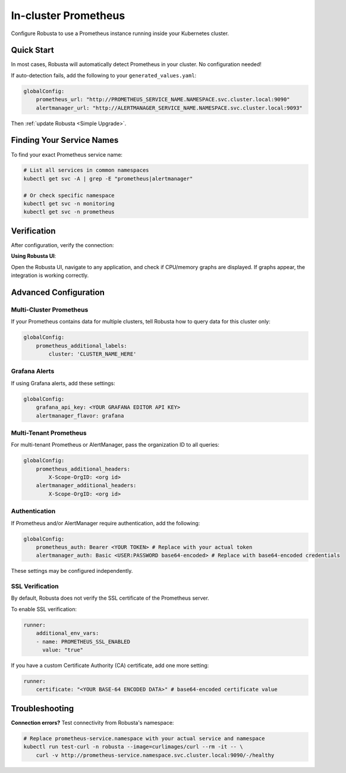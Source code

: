 In-cluster Prometheus
=====================

Configure Robusta to use a Prometheus instance running inside your Kubernetes cluster.

Quick Start
-----------

In most cases, Robusta will automatically detect Prometheus in your cluster. No configuration needed!

If auto-detection fails, add the following to your ``generated_values.yaml``:

.. code-block:: yaml

    globalConfig:
        prometheus_url: "http://PROMETHEUS_SERVICE_NAME.NAMESPACE.svc.cluster.local:9090"
        alertmanager_url: "http://ALERTMANAGER_SERVICE_NAME.NAMESPACE.svc.cluster.local:9093"

Then :ref:`update Robusta <Simple Upgrade>`.

Finding Your Service Names
--------------------------

To find your exact Prometheus service name:

.. code-block:: bash

    # List all services in common namespaces
    kubectl get svc -A | grep -E "prometheus|alertmanager"

    # Or check specific namespace
    kubectl get svc -n monitoring
    kubectl get svc -n prometheus

Verification
------------

After configuration, verify the connection:

**Using Robusta UI**:
   
Open the Robusta UI, navigate to any application, and check if CPU/memory graphs are displayed. If graphs appear, the integration is working correctly.

Advanced Configuration
----------------------

Multi-Cluster Prometheus
^^^^^^^^^^^^^^^^^^^^^^^^

If your Prometheus contains data for multiple clusters, tell Robusta how to query data for this cluster only:

.. code-block:: yaml

    globalConfig:
        prometheus_additional_labels:
            cluster: 'CLUSTER_NAME_HERE'

Grafana Alerts
^^^^^^^^^^^^^^

If using Grafana alerts, add these settings:

.. code-block:: yaml

    globalConfig:
        grafana_api_key: <YOUR GRAFANA EDITOR API KEY>
        alertmanager_flavor: grafana

Multi-Tenant Prometheus
^^^^^^^^^^^^^^^^^^^^^^^

For multi-tenant Prometheus or AlertManager, pass the organization ID to all queries:

.. code-block:: yaml

    globalConfig:
        prometheus_additional_headers:
            X-Scope-OrgID: <org id>
        alertmanager_additional_headers:
            X-Scope-OrgID: <org id>

Authentication
^^^^^^^^^^^^^^

If Prometheus and/or AlertManager require authentication, add the following:

.. code-block:: yaml

    globalConfig:
        prometheus_auth: Bearer <YOUR TOKEN> # Replace with your actual token
        alertmanager_auth: Basic <USER:PASSWORD base64-encoded> # Replace with base64-encoded credentials

These settings may be configured independently.

SSL Verification
^^^^^^^^^^^^^^^^

By default, Robusta does not verify the SSL certificate of the Prometheus server.

To enable SSL verification:

.. code-block:: yaml

    runner:
        additional_env_vars:
        - name: PROMETHEUS_SSL_ENABLED
          value: "true"

If you have a custom Certificate Authority (CA) certificate, add one more setting:

.. code-block:: yaml

    runner:
        certificate: "<YOUR BASE-64 ENCODED DATA>" # base64-encoded certificate value

Troubleshooting
---------------

**Connection errors?**
Test connectivity from Robusta's namespace:

.. code-block:: bash

    # Replace prometheus-service.namespace with your actual service and namespace
    kubectl run test-curl -n robusta --image=curlimages/curl --rm -it -- \
        curl -v http://prometheus-service.namespace.svc.cluster.local:9090/-/healthy